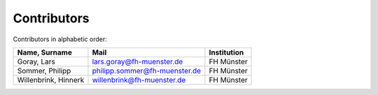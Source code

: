 Contributors
============

Contributors in alphabetic order:

+-------------------------------------------+-------------------------------+-------------+
| Name, Surname                             | Mail                          | Institution |
+===========================================+===============================+=============+
| Goray, Lars                               | lars.goray@fh-muenster.de     | FH Münster  |
+-------------------------------------------+-------------------------------+-------------+
| Sommer, Philipp                           | philipp.sommer@fh-muenster.de | FH Münster  |
+-------------------------------------------+-------------------------------+-------------+
| Willenbrink, Hinnerk                      | willenbrink@fh-muenster.de    | FH Münster  |
+-------------------------------------------+-------------------------------+-------------+
